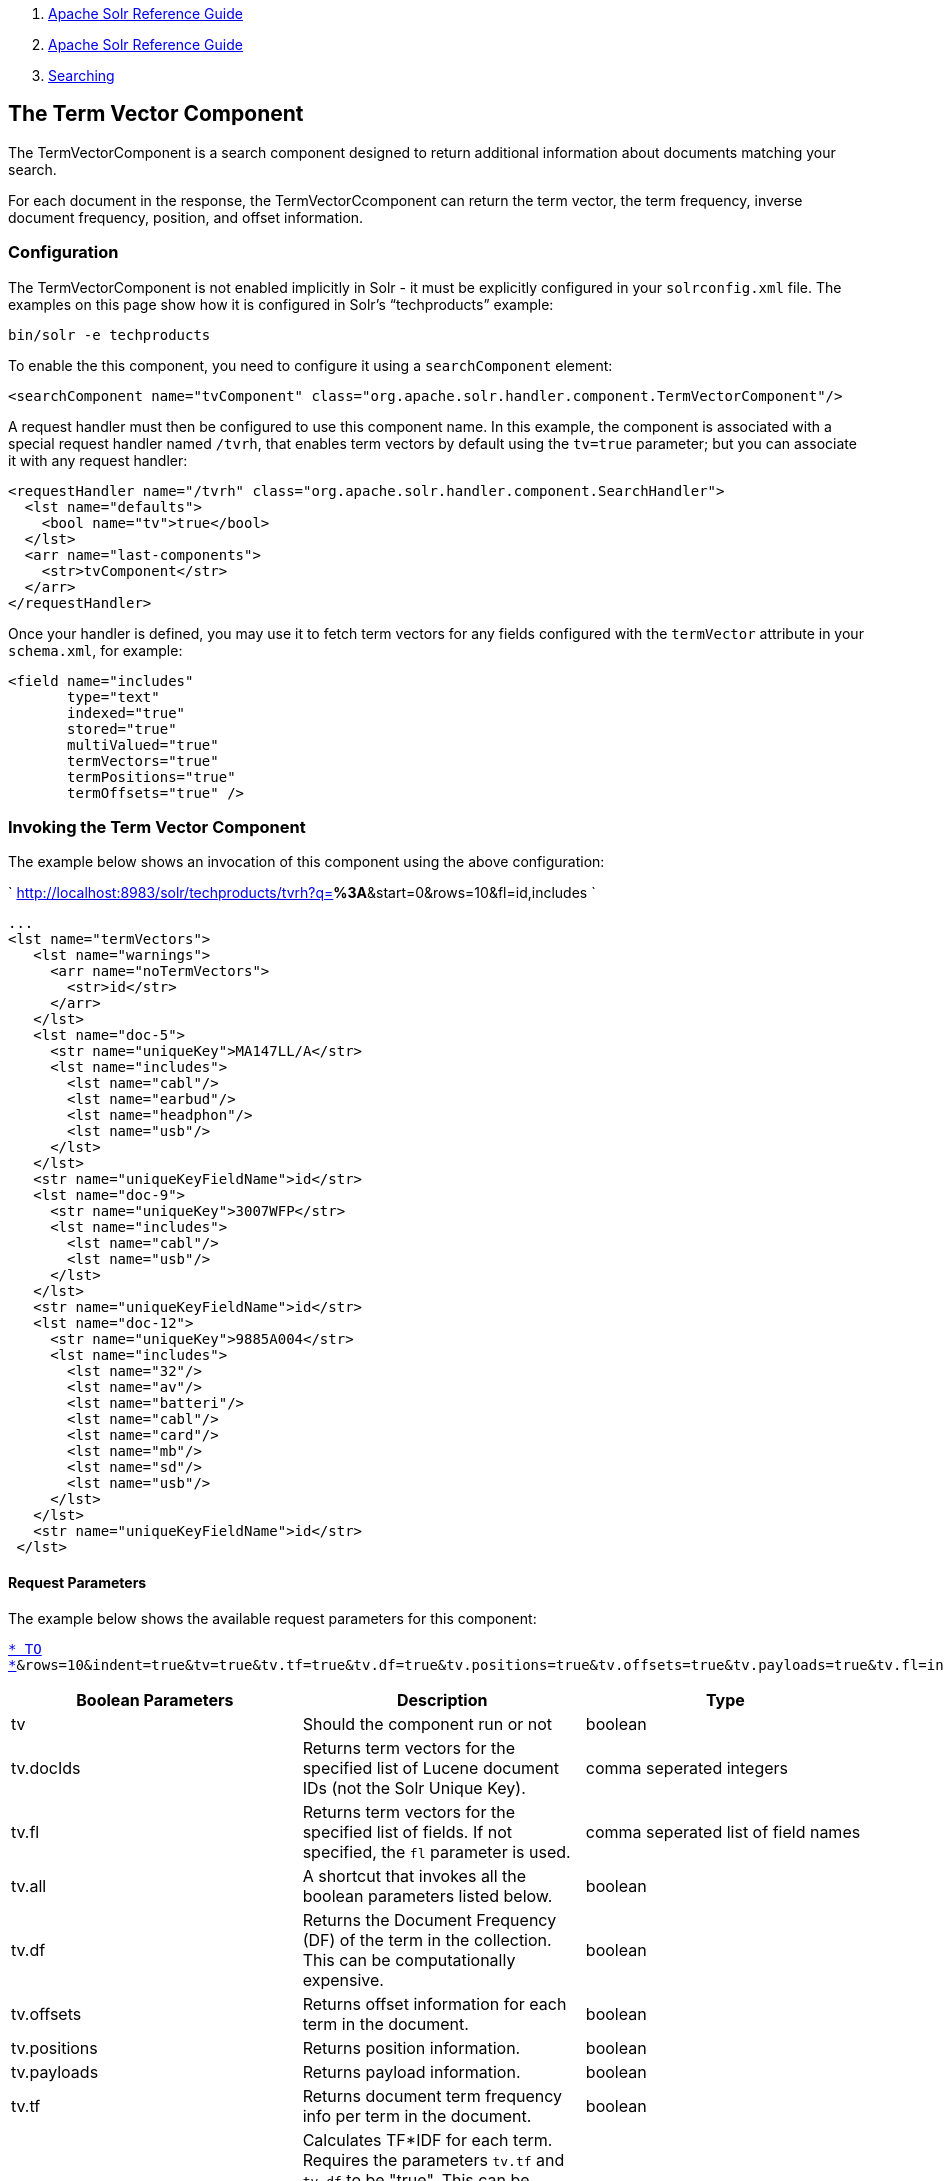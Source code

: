 1.  link:index.html[Apache Solr Reference Guide]
2.  link:Apache-Solr-Reference-Guide.html[Apache Solr Reference Guide]
3.  link:Searching.html[Searching]

The Term Vector Component
-------------------------

The TermVectorComponent is a search component designed to return additional information about documents matching your search.

For each document in the response, the TermVectorCcomponent can return the term vector, the term frequency, inverse document frequency, position, and offset information.

[[TheTermVectorComponent-Configuration]]
Configuration
~~~~~~~~~~~~~

The TermVectorComponent is not enabled implicitly in Solr - it must be explicitly configured in your `solrconfig.xml` file. The examples on this page show how it is configured in Solr's "`techproducts`" example:

------------------------
bin/solr -e techproducts
------------------------

To enable the this component, you need to configure it using a `searchComponent` element:

---------------------------------------------------------------------------------------------------
<searchComponent name="tvComponent" class="org.apache.solr.handler.component.TermVectorComponent"/>
---------------------------------------------------------------------------------------------------

A request handler must then be configured to use this component name. In this example, the component is associated with a special request handler named `/tvrh`, that enables term vectors by default using the `tv=true` parameter; but you can associate it with any request handler:

-------------------------------------------------------------------------------------
<requestHandler name="/tvrh" class="org.apache.solr.handler.component.SearchHandler">
  <lst name="defaults">
    <bool name="tv">true</bool>
  </lst>
  <arr name="last-components">
    <str>tvComponent</str>
  </arr>
</requestHandler>
-------------------------------------------------------------------------------------

Once your handler is defined, you may use it to fetch term vectors for any fields configured with the `termVector` attribute in your `schema.xml`, for example:

----------------------------
<field name="includes"
       type="text"
       indexed="true"
       stored="true"
       multiValued="true"
       termVectors="true"
       termPositions="true"
       termOffsets="true" />
----------------------------

[[TheTermVectorComponent-InvokingtheTermVectorComponent]]
Invoking the Term Vector Component
~~~~~~~~~~~~~~~~~~~~~~~~~~~~~~~~~~

The example below shows an invocation of this component using the above configuration:

` http://localhost:8983/solr/techproducts/tvrh?q=*%3A*&start=0&rows=10&fl=id,includes `

------------------------------------------
...
<lst name="termVectors">
   <lst name="warnings">
     <arr name="noTermVectors">
       <str>id</str>
     </arr>
   </lst>
   <lst name="doc-5">
     <str name="uniqueKey">MA147LL/A</str>
     <lst name="includes">
       <lst name="cabl"/>
       <lst name="earbud"/>
       <lst name="headphon"/>
       <lst name="usb"/>
     </lst>
   </lst>
   <str name="uniqueKeyFieldName">id</str>
   <lst name="doc-9">
     <str name="uniqueKey">3007WFP</str>
     <lst name="includes">
       <lst name="cabl"/>
       <lst name="usb"/>
     </lst>
   </lst>
   <str name="uniqueKeyFieldName">id</str>
   <lst name="doc-12">
     <str name="uniqueKey">9885A004</str>
     <lst name="includes">
       <lst name="32"/>
       <lst name="av"/>
       <lst name="batteri"/>
       <lst name="cabl"/>
       <lst name="card"/>
       <lst name="mb"/>
       <lst name="sd"/>
       <lst name="usb"/>
     </lst>
   </lst>
   <str name="uniqueKeyFieldName">id</str>
 </lst>
------------------------------------------

[[TheTermVectorComponent-RequestParameters]]
Request Parameters
^^^^^^^^^^^^^^^^^^

The example below shows the available request parameters for this component:

`http://localhost:8983/solr/techproducts/tvrh?q=includes:[* TO *]&rows=10&indent=true&tv=true&tv.tf=true&tv.df=true&tv.positions=true&tv.offsets=true&tv.payloads=true&tv.fl=includes`

[width="100%",cols="34%,33%,33%",options="header",]
|===================================================================================================================================================================================================
|Boolean Parameters |Description |Type
|tv |Should the component run or not |boolean
|tv.docIds |Returns term vectors for the specified list of Lucene document IDs (not the Solr Unique Key). |comma seperated integers
|tv.fl |Returns term vectors for the specified list of fields. If not specified, the `fl` parameter is used. |comma seperated list of field names
|tv.all |A shortcut that invokes all the boolean parameters listed below. |boolean
|tv.df |Returns the Document Frequency (DF) of the term in the collection. This can be computationally expensive. |boolean
|tv.offsets |Returns offset information for each term in the document. |boolean
|tv.positions |Returns position information. |boolean
|tv.payloads |Returns payload information. |boolean
|tv.tf |Returns document term frequency info per term in the document. |boolean
|tv.tf_idf |Calculates TF*IDF for each term. Requires the parameters `tv.tf` and `tv.df` to be "true". This can be computationally expensive. (The results are not shown in example output) |boolean
|===================================================================================================================================================================================================

To learn more about TermVector component output, see the Wiki page: http://wiki.apache.org/solr/TermVectorComponentExampleOptions

For schema requirements, see the Wiki page: http://wiki.apache.org/solr/FieldOptionsByUseCase

[[TheTermVectorComponent-SolrJandtheTermVectorComponent]]
SolrJ and the Term Vector Component
~~~~~~~~~~~~~~~~~~~~~~~~~~~~~~~~~~~

Neither the SolrQuery class nor the QueryResponse class offer specific method calls to set Term Vector Component parameters or get the "termVectors" output. However, there is a patch for it: https://issues.apache.org/jira/browse/SOLR-949[SOLR-949].

